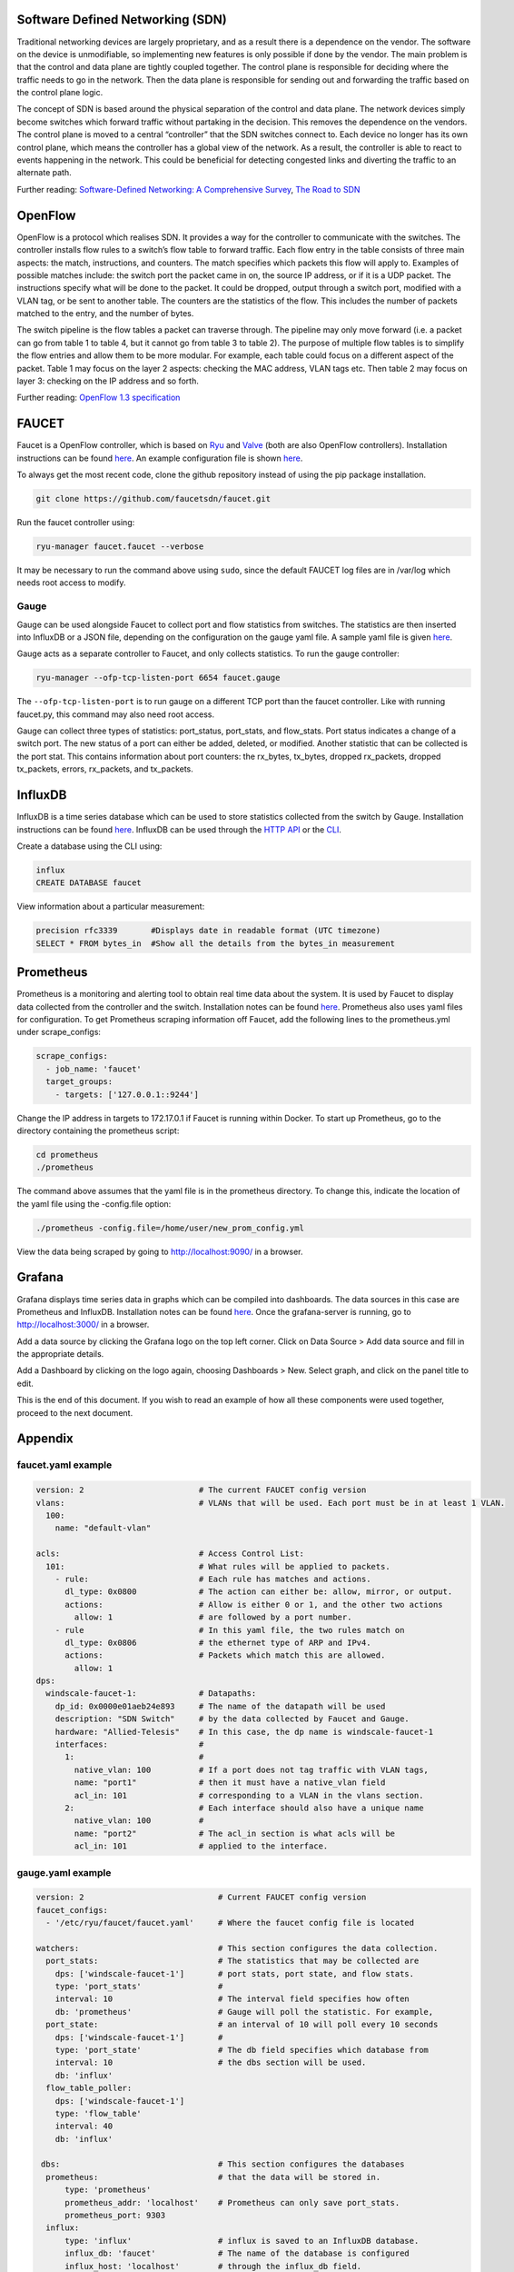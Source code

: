 =================================
Software Defined Networking (SDN)
=================================
Traditional networking devices are largely proprietary, and as a result there is a dependence on the vendor. The software on the device is unmodifiable, so implementing new features is only possible if done by the vendor. The main problem is that the control and data plane are tightly coupled together. The control plane is responsible for deciding where the traffic needs to go in the network. Then the data plane is responsible for sending out and forwarding the traffic based on the control plane logic. 

The concept of SDN is based around the physical separation of the control and data plane. The network devices simply become switches which forward traffic without partaking in the decision. This removes the dependence on the vendors. The control plane is moved to a central “controller” that the SDN switches connect to. Each device no longer has its own control plane, which means the controller has a global view of the network. As a result, the controller is able to react to events happening in the network. This could be beneficial for detecting congested links and diverting the traffic to an alternate path.

Further reading: `Software-Defined Networking: A Comprehensive Survey <https://doi.org/10.1109/JPROC.2014.2371999>`_, `The Road to SDN <https://doi.org/10.1145/2559899.2560327>`_

=========
OpenFlow
=========
OpenFlow is a protocol which realises SDN. It provides a way for the controller to communicate with the switches. The controller installs flow rules to a switch’s flow table to forward traffic. Each flow entry in the table consists of three main aspects: the match, instructions, and counters. The match specifies which packets this flow will apply to. Examples of possible matches include: the switch port the packet came in on, the source IP address, or if it is a UDP packet. The instructions specify what will be done to the packet. It could be dropped, output through a switch port, modified with a VLAN tag, or be sent to another table. The counters are the statistics of the flow. This includes the number of packets matched to the entry, and the number of bytes.

The switch pipeline is the flow tables a packet can traverse through. The pipeline may only move forward (i.e. a packet can go from table 1 to table 4, but it cannot go from table 3 to table 2). The purpose of multiple flow tables is to simplify the flow entries and allow them to be more modular. For example, each table could focus on a different aspect of the packet. Table 1 may focus on the layer 2 aspects: checking the MAC address, VLAN tags etc. Then table 2 may focus on layer 3: checking on the IP address and so forth.

Further reading: `OpenFlow 1.3 specification <https://www.opennetworking.org/images/stories/downloads/sdn-resources/onf-specifications/openflow/openflow-spec-v1.3.0.pdf>`_

======
FAUCET 
======
Faucet is a OpenFlow controller, which is based on `Ryu <http://osrg.github.io/ryu/>`_ and `Valve <https://github.com/wandsdn/valve>`_ (both are also OpenFlow controllers). Installation instructions can be found `here <https://github.com/faucetsdn/faucet/blob/master/docs/README_install.rst>`_. An example configuration file is shown `here <faucet.yaml example>`_.

To always get the most recent code, clone the github repository instead of using the pip package installation.

.. code:: bash

  git clone https://github.com/faucetsdn/faucet.git
Run the faucet controller using:

.. code:: bash

  ryu-manager faucet.faucet --verbose
It may be necessary to run the command above using ``sudo``, since the default FAUCET log files are in /var/log which needs root access to modify.

Gauge
************
Gauge can be used alongside Faucet to collect port and flow statistics from switches. The statistics are then inserted into InfluxDB or a JSON file, depending on the configuration on the gauge yaml file. A sample yaml file is given `here <gauge.yaml example>`_.

Gauge acts as a separate controller to Faucet, and only collects statistics.                        
To run the gauge controller:

.. code:: bash

  ryu-manager --ofp-tcp-listen-port 6654 faucet.gauge  
The ``--ofp-tcp-listen-port`` is to run gauge on a different TCP port than the faucet controller. Like with running faucet.py, this command may also need root access.

Gauge can collect three types of statistics: port_status, port_stats, and flow_stats. Port status indicates a change of a switch port. The new status of a port can either be added, deleted, or modified. 
Another statistic that can be collected is the port stat. This contains information about port counters: the rx_bytes, tx_bytes, dropped rx_packets, dropped tx_packets, errors, rx_packets, and tx_packets. 

========
InfluxDB
========
InfluxDB is a time series database which can be used to store statistics collected from the switch by Gauge. Installation instructions can be found `here <https://docs.influxdata.com/influxdb/v1.3/introduction/installation/>`_. InfluxDB can be used through the `HTTP API <https://docs.influxdata.com/influxdb/v1.3/guides/writing_data/>`_ or the `CLI <https://docs.influxdata.com/influxdb/v1.2/tools/shell/>`_. 

Create a database using the CLI using:

.. code:: bash

  influx
  CREATE DATABASE faucet
View information about a particular measurement:

.. code:: bash

  precision rfc3339       #Displays date in readable format (UTC timezone)
  SELECT * FROM bytes_in  #Show all the details from the bytes_in measurement
  
==========
Prometheus
==========
Prometheus is a monitoring and alerting tool to obtain real time data about the system. It is used by Faucet to display data collected from the controller and the switch. Installation notes can be found `here <https://prometheus.io/docs/introduction/install/>`_. Prometheus also uses yaml files for configuration. To get Prometheus scraping information off Faucet, add the following lines to the prometheus.yml under scrape_configs:

.. code:: yaml

  scrape_configs:
    - job_name: 'faucet'
    target_groups:
      - targets: ['127.0.0.1::9244']
Change the IP address in targets to 172.17.0.1 if Faucet is running within Docker.
To start up Prometheus, go to the directory containing the prometheus script:
 
.. code:: bash

  cd prometheus
  ./prometheus
The command above assumes that the yaml file is in the prometheus directory. To change this, indicate the location of the yaml file using the -config.file option:
 
.. code:: bash

  ./prometheus -config.file=/home/user/new_prom_config.yml
View the data being scraped by going to http://localhost:9090/ in a browser.

=======
Grafana
=======
Grafana displays time series data in graphs which can be compiled into dashboards. The data sources in this case are Prometheus and InfluxDB. Installation notes can be found `here <http://docs.grafana.org/installation/>`_. Once the grafana-server is running, go to http://localhost:3000/ in a browser.

Add a data source by clicking the Grafana logo on the top left corner. Click on Data Source > Add data source and fill in the appropriate details. 

Add a Dashboard by clicking on the logo again, choosing Dashboards > New. Select graph, and click on the panel title to edit. 

This is the end of this document. If you wish to read an example of how all these components were used together, proceed to the next document.

========
Appendix
========
faucet.yaml example
************
 
.. code:: yaml

  version: 2                        # The current FAUCET config version
  vlans:                            # VLANs that will be used. Each port must be in at least 1 VLAN.
    100:
      name: "default-vlan"
  
  acls:                             # Access Control List:
    101:                            # What rules will be applied to packets.  
      - rule:                       # Each rule has matches and actions.
        dl_type: 0x0800             # The action can either be: allow, mirror, or output.
        actions:                    # Allow is either 0 or 1, and the other two actions 
          allow: 1                  # are followed by a port number. 
      - rule                        # In this yaml file, the two rules match on
        dl_type: 0x0806             # the ethernet type of ARP and IPv4. 
        actions:                    # Packets which match this are allowed.
          allow: 1                  
  dps:
    windscale-faucet-1:             # Datapaths:
      dp_id: 0x0000e01aeb24e893     # The name of the datapath will be used 
      description: "SDN Switch"     # by the data collected by Faucet and Gauge.
      hardware: "Allied-Telesis"    # In this case, the dp name is windscale-faucet-1
      interfaces:                   #
        1:                          #
          native_vlan: 100          # If a port does not tag traffic with VLAN tags,
          name: "port1"             # then it must have a native_vlan field 
          acl_in: 101               # corresponding to a VLAN in the vlans section.
        2:                          # Each interface should also have a unique name
          native_vlan: 100          # 
          name: "port2"             # The acl_in section is what acls will be 
          acl_in: 101               # applied to the interface.

gauge.yaml example
************
 
.. code:: yaml

  version: 2                            # Current FAUCET config version
  faucet_configs:                       
    - '/etc/ryu/faucet/faucet.yaml'     # Where the faucet config file is located

  watchers:                             # This section configures the data collection.
    port_stats:                         # The statistics that may be collected are 
      dps: ['windscale-faucet-1']       # port stats, port state, and flow stats. 
      type: 'port_stats'                # 
      interval: 10                      # The interval field specifies how often
      db: 'prometheus'                  # Gauge will poll the statistic. For example, 
    port_state:                         # an interval of 10 will poll every 10 seconds
      dps: ['windscale-faucet-1']       # 
      type: 'port_state'                # The db field specifies which database from 
      interval: 10                      # the dbs section will be used. 
      db: 'influx'                      
    flow_table_poller:                  
      dps: ['windscale-faucet-1']       
      type: 'flow_table'                
      interval: 40                      
      db: 'influx'                      
  
   dbs:                                 # This section configures the databases  
    prometheus:                         # that the data will be stored in.
        type: 'prometheus'              
        prometheus_addr: 'localhost'    # Prometheus can only save port_stats.
        prometheus_port: 9303
    influx:
        type: 'influx'                  # influx is saved to an InfluxDB database.
        influx_db: 'faucet'             # The name of the database is configured 
        influx_host: 'localhost'        # through the influx_db field.
        influx_port: 8086               # You must create the database in Gauge first.
        influx_user: 'faucet'
        influx_pwd: 'faucet'
        influx_timeout: 10
    ft_file:                            # The stats is saved to a file.  
        type: 'text'                    # The file name is specified in the file field.
        file: 'gauge_stats'

